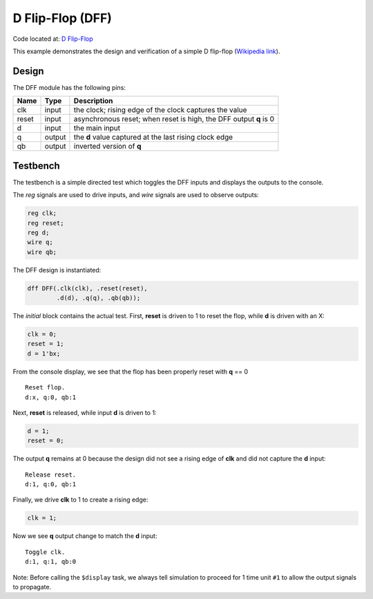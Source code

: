 #################
D Flip-Flop (DFF)
#################

Code located at: `D Flip-Flop <http://www.edaplayground.com/s/example/8>`_

This example demonstrates the design and verification of a simple D flip-flop
(`Wikipedia link <https://en.wikipedia.org/wiki/D_flip_flop#D_flip-flop>`_).

******
Design
******
The DFF module has the following pins:

=====  ======  =======
Name   Type    Description
=====  ======  =======
clk    input   the clock; rising edge of the clock captures the value
reset  input   asynchronous reset; when reset is high, the DFF output **q** is 0
d      input   the main input
q      output  the **d** value captured at the last rising clock edge
qb     output  inverted version of **q**
=====  ======  =======

*********
Testbench
*********

The testbench is a simple directed test which toggles the DFF inputs and displays the outputs to the console.

The *reg* signals are used to drive inputs, and *wire* signals are used to observe outputs:

.. code-block:: verilog

   reg clk;
   reg reset;
   reg d;
   wire q;
   wire qb;

The DFF design is instantiated:

.. code-block:: verilog

   dff DFF(.clk(clk), .reset(reset),
           .d(d), .q(q), .qb(qb));
           
The *initial* block contains the actual test. First, **reset** is driven to 1 to reset the flop, while **d** is driven with an X:

.. code-block:: verilog

   clk = 0;
   reset = 1;
   d = 1'bx;
    
From the console display, we see that the flop has been properly reset with **q** == 0

::

   Reset flop.
   d:x, q:0, qb:1
   
Next, **reset** is released, while input **d** is driven to 1:

.. code-block:: verilog

   d = 1;
   reset = 0;

The output **q** remains at 0 because the design did not see a rising edge of **clk** and did not capture the **d** input:

::

   Release reset.
   d:1, q:0, qb:1
   
Finally, we drive **clk** to 1 to create a rising edge:

.. code-block:: verilog

   clk = 1;
   
Now we see **q** output change to match the **d** input:

::

   Toggle clk.
   d:1, q:1, qb:0

Note: Before calling the ``$display`` task, we always tell simulation to proceed for 1 time unit ``#1`` to allow the output signals to propagate.

